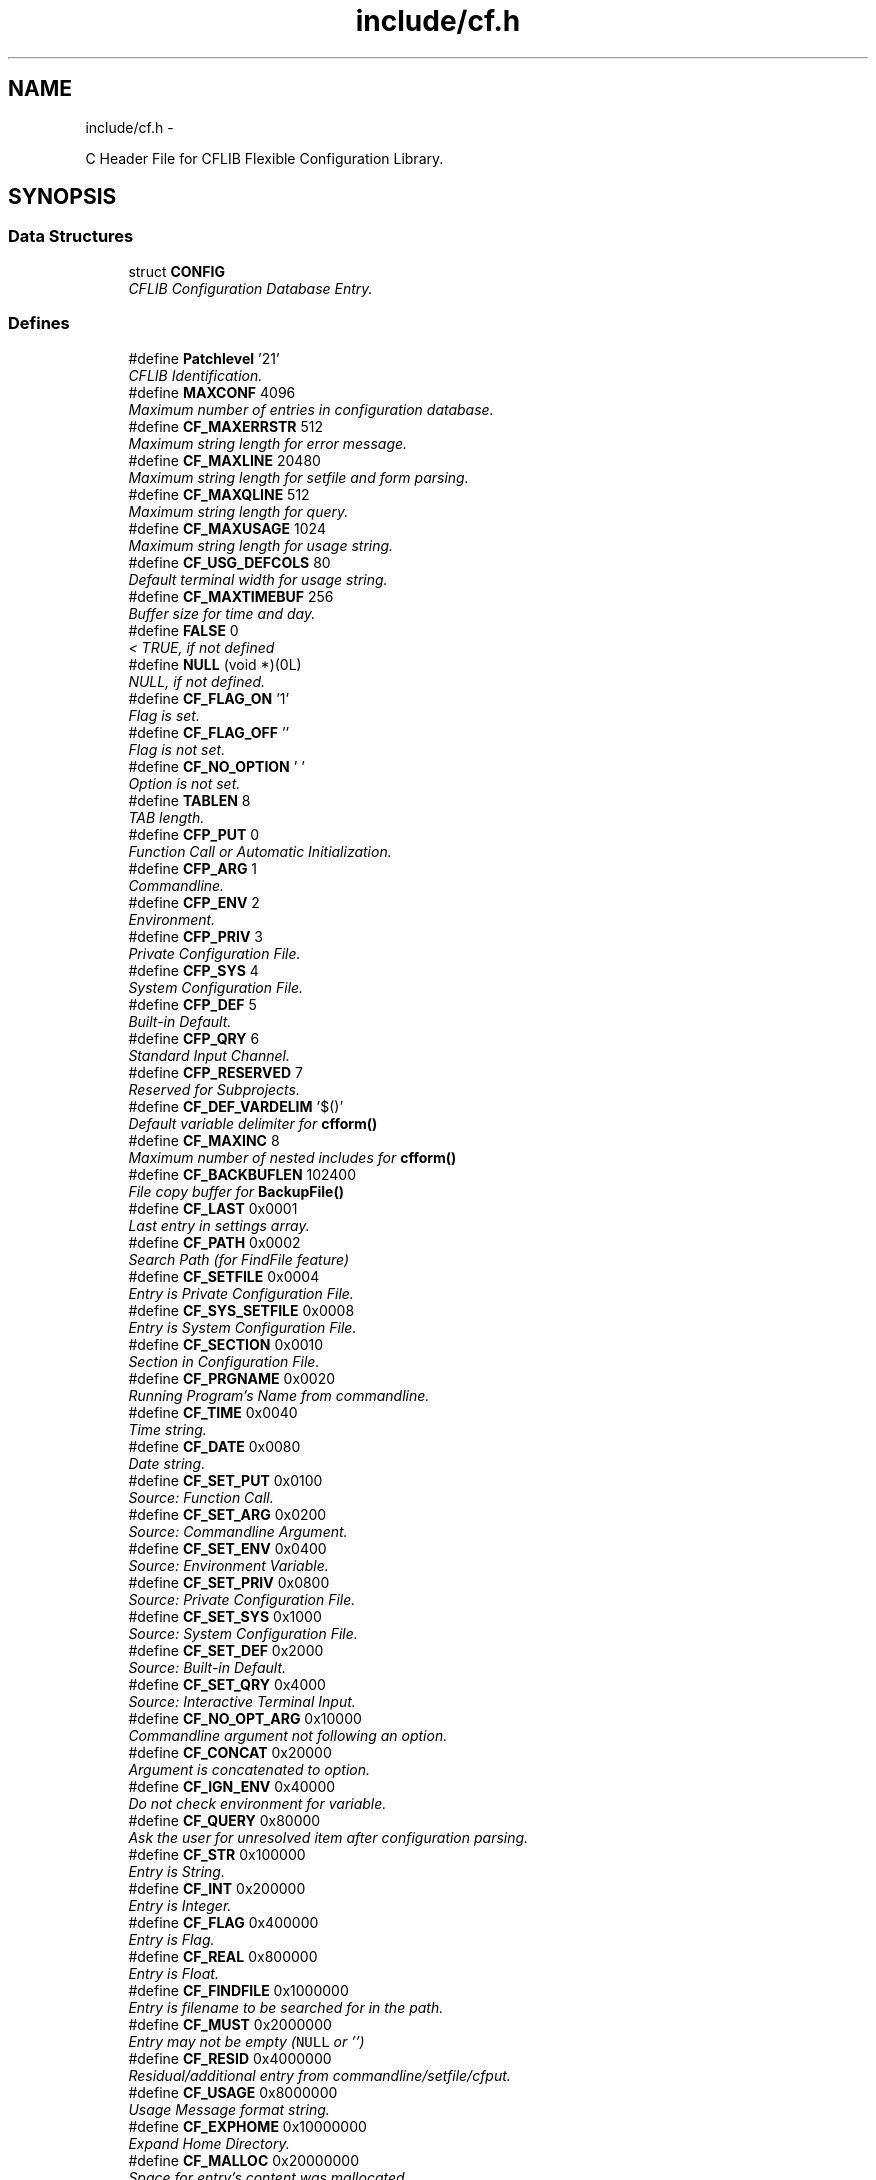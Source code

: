 .TH "include/cf.h" 3 "Wed Feb 27 2013" "Version Patchlevel 21" "CFLIB - Flexible Configuration Library" \" -*- nroff -*-
.ad l
.nh
.SH NAME
include/cf.h \- 
.PP
C Header File for CFLIB Flexible Configuration Library\&.  

.SH SYNOPSIS
.br
.PP
.SS "Data Structures"

.in +1c
.ti -1c
.RI "struct \fBCONFIG\fP"
.br
.RI "\fICFLIB Configuration Database Entry\&. \fP"
.in -1c
.SS "Defines"

.in +1c
.ti -1c
.RI "#define \fBPatchlevel\fP   '21'"
.br
.RI "\fICFLIB Identification\&. \fP"
.ti -1c
.RI "#define \fBMAXCONF\fP   4096"
.br
.RI "\fIMaximum number of entries in configuration database\&. \fP"
.ti -1c
.RI "#define \fBCF_MAXERRSTR\fP   512"
.br
.RI "\fIMaximum string length for error message\&. \fP"
.ti -1c
.RI "#define \fBCF_MAXLINE\fP   20480"
.br
.RI "\fIMaximum string length for setfile and form parsing\&. \fP"
.ti -1c
.RI "#define \fBCF_MAXQLINE\fP   512"
.br
.RI "\fIMaximum string length for query\&. \fP"
.ti -1c
.RI "#define \fBCF_MAXUSAGE\fP   1024"
.br
.RI "\fIMaximum string length for usage string\&. \fP"
.ti -1c
.RI "#define \fBCF_USG_DEFCOLS\fP   80"
.br
.RI "\fIDefault terminal width for usage string\&. \fP"
.ti -1c
.RI "#define \fBCF_MAXTIMEBUF\fP   256"
.br
.RI "\fIBuffer size for time and day\&. \fP"
.ti -1c
.RI "#define \fBFALSE\fP   0"
.br
.RI "\fI< TRUE, if not defined \fP"
.ti -1c
.RI "#define \fBNULL\fP   (void *)(0L)"
.br
.RI "\fINULL, if not defined\&. \fP"
.ti -1c
.RI "#define \fBCF_FLAG_ON\fP   '\\1'"
.br
.RI "\fIFlag is set\&. \fP"
.ti -1c
.RI "#define \fBCF_FLAG_OFF\fP   ''"
.br
.RI "\fIFlag is not set\&. \fP"
.ti -1c
.RI "#define \fBCF_NO_OPTION\fP   ' '"
.br
.RI "\fIOption is not set\&. \fP"
.ti -1c
.RI "#define \fBTABLEN\fP   8"
.br
.RI "\fITAB length\&. \fP"
.ti -1c
.RI "#define \fBCFP_PUT\fP   0"
.br
.RI "\fIFunction Call or Automatic Initialization\&. \fP"
.ti -1c
.RI "#define \fBCFP_ARG\fP   1"
.br
.RI "\fICommandline\&. \fP"
.ti -1c
.RI "#define \fBCFP_ENV\fP   2"
.br
.RI "\fIEnvironment\&. \fP"
.ti -1c
.RI "#define \fBCFP_PRIV\fP   3"
.br
.RI "\fIPrivate Configuration File\&. \fP"
.ti -1c
.RI "#define \fBCFP_SYS\fP   4"
.br
.RI "\fISystem Configuration File\&. \fP"
.ti -1c
.RI "#define \fBCFP_DEF\fP   5"
.br
.RI "\fIBuilt-in Default\&. \fP"
.ti -1c
.RI "#define \fBCFP_QRY\fP   6"
.br
.RI "\fIStandard Input Channel\&. \fP"
.ti -1c
.RI "#define \fBCFP_RESERVED\fP   7"
.br
.RI "\fIReserved for Subprojects\&. \fP"
.ti -1c
.RI "#define \fBCF_DEF_VARDELIM\fP   '$()'"
.br
.RI "\fIDefault variable delimiter for \fBcfform()\fP \fP"
.ti -1c
.RI "#define \fBCF_MAXINC\fP   8"
.br
.RI "\fIMaximum number of nested includes for \fBcfform()\fP \fP"
.ti -1c
.RI "#define \fBCF_BACKBUFLEN\fP   102400"
.br
.RI "\fIFile copy buffer for \fBBackupFile()\fP \fP"
.ti -1c
.RI "#define \fBCF_LAST\fP   0x0001"
.br
.RI "\fILast entry in settings array\&. \fP"
.ti -1c
.RI "#define \fBCF_PATH\fP   0x0002"
.br
.RI "\fISearch Path (for FindFile feature) \fP"
.ti -1c
.RI "#define \fBCF_SETFILE\fP   0x0004"
.br
.RI "\fIEntry is Private Configuration File\&. \fP"
.ti -1c
.RI "#define \fBCF_SYS_SETFILE\fP   0x0008"
.br
.RI "\fIEntry is System Configuration File\&. \fP"
.ti -1c
.RI "#define \fBCF_SECTION\fP   0x0010"
.br
.RI "\fISection in Configuration File\&. \fP"
.ti -1c
.RI "#define \fBCF_PRGNAME\fP   0x0020"
.br
.RI "\fIRunning Program's Name from commandline\&. \fP"
.ti -1c
.RI "#define \fBCF_TIME\fP   0x0040"
.br
.RI "\fITime string\&. \fP"
.ti -1c
.RI "#define \fBCF_DATE\fP   0x0080"
.br
.RI "\fIDate string\&. \fP"
.ti -1c
.RI "#define \fBCF_SET_PUT\fP   0x0100"
.br
.RI "\fISource: Function Call\&. \fP"
.ti -1c
.RI "#define \fBCF_SET_ARG\fP   0x0200"
.br
.RI "\fISource: Commandline Argument\&. \fP"
.ti -1c
.RI "#define \fBCF_SET_ENV\fP   0x0400"
.br
.RI "\fISource: Environment Variable\&. \fP"
.ti -1c
.RI "#define \fBCF_SET_PRIV\fP   0x0800"
.br
.RI "\fISource: Private Configuration File\&. \fP"
.ti -1c
.RI "#define \fBCF_SET_SYS\fP   0x1000"
.br
.RI "\fISource: System Configuration File\&. \fP"
.ti -1c
.RI "#define \fBCF_SET_DEF\fP   0x2000"
.br
.RI "\fISource: Built-in Default\&. \fP"
.ti -1c
.RI "#define \fBCF_SET_QRY\fP   0x4000"
.br
.RI "\fISource: Interactive Terminal Input\&. \fP"
.ti -1c
.RI "#define \fBCF_NO_OPT_ARG\fP   0x10000"
.br
.RI "\fICommandline argument not following an option\&. \fP"
.ti -1c
.RI "#define \fBCF_CONCAT\fP   0x20000"
.br
.RI "\fIArgument is concatenated to option\&. \fP"
.ti -1c
.RI "#define \fBCF_IGN_ENV\fP   0x40000"
.br
.RI "\fIDo not check environment for variable\&. \fP"
.ti -1c
.RI "#define \fBCF_QUERY\fP   0x80000"
.br
.RI "\fIAsk the user for unresolved item after configuration parsing\&. \fP"
.ti -1c
.RI "#define \fBCF_STR\fP   0x100000"
.br
.RI "\fIEntry is String\&. \fP"
.ti -1c
.RI "#define \fBCF_INT\fP   0x200000"
.br
.RI "\fIEntry is Integer\&. \fP"
.ti -1c
.RI "#define \fBCF_FLAG\fP   0x400000"
.br
.RI "\fIEntry is Flag\&. \fP"
.ti -1c
.RI "#define \fBCF_REAL\fP   0x800000"
.br
.RI "\fIEntry is Float\&. \fP"
.ti -1c
.RI "#define \fBCF_FINDFILE\fP   0x1000000"
.br
.RI "\fIEntry is filename to be searched for in the path\&. \fP"
.ti -1c
.RI "#define \fBCF_MUST\fP   0x2000000"
.br
.RI "\fIEntry may not be empty (\fCNULL\fP or '') \fP"
.ti -1c
.RI "#define \fBCF_RESID\fP   0x4000000"
.br
.RI "\fIResidual/additional entry from commandline/setfile/cfput\&. \fP"
.ti -1c
.RI "#define \fBCF_USAGE\fP   0x8000000"
.br
.RI "\fIUsage Message format string\&. \fP"
.ti -1c
.RI "#define \fBCF_EXPHOME\fP   0x10000000"
.br
.RI "\fIExpand Home Directory\&. \fP"
.ti -1c
.RI "#define \fBCF_MALLOC\fP   0x20000000"
.br
.RI "\fISpace for entry's content was mallocated\&. \fP"
.ti -1c
.RI "#define \fBCF_FORCED\fP   0x40000000"
.br
.RI "\fISetting has been forced (already) \fP"
.ti -1c
.RI "#define \fBCF_NOSAVE\fP   0x80000000"
.br
.RI "\fIDon't include in savefile / mark entry\&. \fP"
.ti -1c
.RI "#define \fBCF_SRC\fP   (\fBCF_INT\fP|\fBCF_FLAG\fP)"
.br
.RI "\fIType for source/origin inquiry\&. \fP"
.ti -1c
.RI "#define \fBCF_FLGINQ\fP   (\fBCF_STR\fP|\fBCF_FLAG\fP)"
.br
.RI "\fIType for options mask inquiry\&. \fP"
.ti -1c
.RI "#define \fBCF_DOUBLE\fP   (\fBCF_REAL\fP|\fBCF_FLAG\fP)"
.br
.RI "\fIType for double inquiry\&. \fP"
.ti -1c
.RI "#define \fBCF_TD\fP   (\fBCF_DATE\fP|\fBCF_TIME\fP)"
.br
.RI "\fIDate or Time entry\&. \fP"
.ti -1c
.RI "#define \fBCFE_INIT\fP   0"
.br
.RI "\fIINITialize error input\&. \fP"
.ti -1c
.RI "#define \fBCFE_OK\fP   0"
.br
.RI "\fINo error / everything OKay\&. \fP"
.ti -1c
.RI "#define \fBCFE_NEP\fP   1"
.br
.RI "\fINew Entry successfully Put into DB\&. \fP"
.ti -1c
.RI "#define \fBCFE_EXIT\fP   1"
.br
.RI "\fIFinish error input\&. \fP"
.ti -1c
.RI "#define \fBCFE_ORA\fP   20"
.br
.RI "\fIOption Requires an Argument\&. \fP"
.ti -1c
.RI "#define \fBCFE_UKO\fP   25"
.br
.RI "\fIUnKnown Option\&. \fP"
.ti -1c
.RI "#define \fBCFE_FNF\fP   30"
.br
.RI "\fIFile Not Found, read access error\&. \fP"
.ti -1c
.RI "#define \fBCFE_NSE\fP   40"
.br
.RI "\fINo Section specifier End found, missing ']'\&. \fP"
.ti -1c
.RI "#define \fBCFE_NSC\fP   50"
.br
.RI "\fINo private Setfile Configured\&. \fP"
.ti -1c
.RI "#define \fBCFE_WAE\fP   60"
.br
.RI "\fIWrite Access Error\&. \fP"
.ti -1c
.RI "#define \fBCFE_IFP\fP   61"
.br
.RI "\fIInvalid Filename entry for Private setfile\&. \fP"
.ti -1c
.RI "#define \fBCFE_EWN\fP   70"
.br
.RI "\fIEntry Without Name\&. \fP"
.ti -1c
.RI "#define \fBCFE_ICF\fP   80"
.br
.RI "\fIInvalid Combination of Flags\&. \fP"
.ti -1c
.RI "#define \fBCFE_EWC\fP   90"
.br
.RI "\fIEntry Without Content\&. \fP"
.ti -1c
.RI "#define \fBCFE_UOS\fP   100"
.br
.RI "\fIUnlikely Option Specifier\&. \fP"
.ti -1c
.RI "#define \fBCFE_IFC\fP   110"
.br
.RI "\fIInvalid Flag Combination\&. \fP"
.ti -1c
.RI "#define \fBCFE_NLE\fP   120"
.br
.RI "\fINo Last Entry flag found\&. \fP"
.ti -1c
.RI "#define \fBCFE_TIN\fP   130"
.br
.RI "\fIError reTurn from stdIN query\&. \fP"
.ti -1c
.RI "#define \fBCFE_EFE\fP   140"
.br
.RI "\fIEmpty string in content for Filename Entry\&. \fP"
.ti -1c
.RI "#define \fBCFE_USG\fP   200"
.br
.RI "\fIEntries missing: USaGge advice\&. \fP"
.ti -1c
.RI "#define \fBCFE_URI\fP   210"
.br
.RI "\fIUnResolved Item (CF_MUST was set!) \fP"
.ti -1c
.RI "#define \fBCFE_FBF\fP   -500"
.br
.RI "\fIFile Backup Failed\&. \fP"
.ti -1c
.RI "#define \fBCFE_BMF\fP   -510"
.br
.RI "\fIBackup: Memory allocation Failed\&. \fP"
.ti -1c
.RI "#define \fBCFE_BOF\fP   520"
.br
.RI "\fIBackup: Open source file Failed\&. \fP"
.ti -1c
.RI "#define \fBCFE_BBF\fP   530"
.br
.RI "\fIBackup: open target Backup file Failed\&. \fP"
.ti -1c
.RI "#define \fBCFE_BRF\fP   540"
.br
.RI "\fIBackup: Rename Failed\&. \fP"
.ti -1c
.RI "#define \fBCFE_BWF\fP   550"
.br
.RI "\fIBackup: Write Failed\&. \fP"
.ti -1c
.RI "#define \fBCFE_NCA\fP   -10"
.br
.RI "\fINo Configuration database Available\&. \fP"
.ti -1c
.RI "#define \fBCFE_NEA\fP   -20"
.br
.RI "\fINo Entry with that name Available\&. \fP"
.ti -1c
.RI "#define \fBCFE_NSS\fP   -30"
.br
.RI "\fINo Source/origin is Set\&. \fP"
.ti -1c
.RI "#define \fBCFE_ECP\fP   -40"
.br
.RI "\fIEntry's Content is a NULL Pointer\&. \fP"
.ti -1c
.RI "#define \fBCFE_MEF\fP   -100"
.br
.RI "\fIMemory allocation in Error routine Failed\&. \fP"
.ti -1c
.RI "#define \fBCFE_MCF\fP   -200"
.br
.RI "\fIMemory allocation for Configuration Failed\&. \fP"
.ti -1c
.RI "#define \fBCFE_INF\fP   -9999"
.br
.RI "\fIInteger iNquiry Failed (?!) \fP"
.ti -1c
.RI "#define \fBCFE_RNF\fP   -999\&.999"
.br
.RI "\fIReal/float iNquiry Failed (?!) \fP"
.ti -1c
.RI "#define \fBCFS_NOT\fP   0"
.br
.RI "\fIError Response Modes for \fBcfstart()\fP \fP"
.ti -1c
.RI "#define \fBCFS_ALL\fP   1"
.br
.RI "\fIStart Mode: All error messages\&. \fP"
.ti -1c
.RI "#define \fBCFS_NEG\fP   2"
.br
.RI "\fIStart Mode: Only severe errors\&. \fP"
.ti -1c
.RI "#define \fBCFS_USG\fP   3"
.br
.RI "\fIStart Mode: Usage message if error was negative, error output like \fBCFS_NEG\fP\&. \fP"
.ti -1c
.RI "#define \fBCFS_DEBUG\fP   4"
.br
.RI "\fIStart Mode: Output like \fBCFS_USG\fP plus raw dump of configuration\&. \fP"
.ti -1c
.RI "#define \fBCFD_CFDUMP\fP   0"
.br
.RI "\fIDump Mask Minimal\&. \fP"
.ti -1c
.RI "#define \fBCFD_LIBHEAD\fP   1"
.br
.RI "\fIDump option CFLIB header\&. \fP"
.ti -1c
.RI "#define \fBCFD_COLHEAD\fP   2"
.br
.RI "\fIDump option Column headers\&. \fP"
.ti -1c
.RI "#define \fBCFD_SRCFLAGS\fP   4"
.br
.RI "\fIDump option Source flag description\&. \fP"
.ti -1c
.RI "#define \fBCFD_FLAGS\fP   8"
.br
.RI "\fIDump option All Flags description\&. \fP"
.ti -1c
.RI "#define \fBCFD_DEFAULT\fP   \fBCFD_COLHEAD\fP|\fBCFD_SRCFLAGS\fP"
.br
.RI "\fIDump Mask Default\&. \fP"
.ti -1c
.RI "#define \fBcfget\fP(a)   \fBcfgetent\fP(a,0)"
.br
.RI "\fIGet value (content) of named entry\&. \fP"
.ti -1c
.RI "#define \fBcfgetstr\fP(a)   ((char *)\fBcfgetent\fP(a,\fBCF_STR\fP))"
.br
.RI "\fIInquire CFLIB DB for String in content of named entry\&. \fP"
.ti -1c
.RI "#define \fBcfgetnum\fP(a)   (*(int *)\fBcfgetent\fP(a,\fBCF_INT\fP))"
.br
.RI "\fIInquire CFLIB DB for Integer value in content of named entry\&. \fP"
.ti -1c
.RI "#define \fBcfgetreal\fP(a)   (*(float *)\fBcfgetent\fP(a,\fBCF_REAL\fP))"
.br
.RI "\fIInquire CFLIB DB for Float (Real) value in content of named entry\&. \fP"
.ti -1c
.RI "#define \fBcfgetdouble\fP(a)   (*(double *)\fBcfgetent\fP(a,\fBCF_DOUBLE\fP))"
.br
.RI "\fIInquire CFLIB DB for Double value in content of named entry\&. \fP"
.ti -1c
.RI "#define \fBcfgetflag\fP(a)   (*(int *)\fBcfgetent\fP(a,\fBCF_FLAG\fP))"
.br
.RI "\fIInquire CFLIB DB for Flag value in content of named entry\&. \fP"
.ti -1c
.RI "#define \fBcfflaginq\fP(a, b)   (*(int *)\fBcfgetent\fP(a,\fBCF_FLGINQ\fP|(31&b)))"
.br
.RI "\fIInquire CFLIB DB for Bit set in entry's Special Options Flag \fBCONFIG::flag\fP\&. \fP"
.ti -1c
.RI "#define \fBcfgetsrc\fP(a)   (*(int *)\fBcfgetent\fP(a,\fBCF_SRC\fP))"
.br
.RI "\fIInquire CFLIB DB for Source of named entry's content\&. \fP"
.ti -1c
.RI "#define \fBcfgetres\fP()   ((char *)\fBcfgetent\fP('',\fBCF_RESID\fP))"
.br
.RI "\fIGet next Residual Command Line Argument from CFLIB DB\&. \fP"
.ti -1c
.RI "#define \fBcfgetcpr\fP()   'CFLIB (c) 1994-2012 Stefan Habermehl'"
.br
.RI "\fIGet CFLIB Copyright Notice\&. \fP"
.ti -1c
.RI "#define \fBcfput\fP(a, b)   \fBcfputstr\fP(a,(char *)b)"
.br
.RI "\fIUpdate or Add a Parameter\&. \fP"
.ti -1c
.RI "#define \fBDelFlag\fP(a, b)   a&=(~b)"
.br
.RI "\fIDelete bits of Mask \fCb\fP from Mask \fCa\fP\&. \fP"
.ti -1c
.RI "#define \fBSetFlag\fP(a, b)   a|=b"
.br
.RI "\fISet bits of Mask \fCb\fP in Mask \fCa\fP\&. \fP"
.ti -1c
.RI "#define \fB__CF_H__\fP"
.br
.RI "\fIMarker: \fBcf\&.h\fP has been included\&. \fP"
.in -1c
.SS "Typedefs"

.in +1c
.ti -1c
.RI "typedef unsigned long \fBCFFLAGTYP\fP"
.br
.RI "\fISpecial Options Mask Type\&. \fP"
.in -1c
.SS "Functions"

.in +1c
.ti -1c
.RI "int \fBcfinit\fP (\fBCONFIG\fP *set, int argc, char **argv)"
.br
.RI "\fI\fBcfinit()\fP Initialize Configuration Database \fP"
.ti -1c
.RI "void \fBcfexit\fP (void)"
.br
.RI "\fI\fBcfexit()\fP Free allocated memory and reset configuration database and error stack \fP"
.ti -1c
.RI "int \fBcfstart\fP (\fBCONFIG\fP *set, int ac, char **av, char *help, int mode)"
.br
.RI "\fI\fBcfstart()\fP Start Configuration Database (with error reporting and usage message) \fP"
.ti -1c
.RI "void * \fBcfgetent\fP (char *name, \fBCFFLAGTYP\fP typ)"
.br
.RI "\fI\fBcfgetent()\fP Inquire configuration database for content of entry name \fP"
.ti -1c
.RI "int \fBcfgetvers\fP (void)"
.br
.RI "\fI\fBcfgetvers()\fP Get Library Version/Patchlevel \fP"
.ti -1c
.RI "char * \fBcfgetsubvers\fP (void)"
.br
.RI "\fI\fBcfgetsubvers()\fP Get Library Subversion Details \fP"
.ti -1c
.RI "char * \fBcfgetusg\fP (void)"
.br
.RI "\fI\fBcfgetusg()\fP Get Usage Message for (Terminal) Output \fP"
.ti -1c
.RI "int \fBcfgeterr\fP (char *string, size_t len)"
.br
.RI "\fI\fBcfgeterr()\fP Error Code and Message Inquiry Function \fP"
.ti -1c
.RI "int \fBcfputerr\fP (int ecode, char *string,\&.\&.\&.)"
.br
.RI "\fI\fBcfputerr()\fP Init, exit or append to Error List \fP"
.ti -1c
.RI "void \fBcfclearerr\fP (void)"
.br
.RI "\fI\fBcfclearerr()\fP Free all entries in error list \fP"
.ti -1c
.RI "int \fBcfreverr\fP (void)"
.br
.RI "\fI\fBcfreverr()\fP Revert order of entries in error list from last->first to first->last \fP"
.ti -1c
.RI "char * \fBcfhomexp\fP (char *name)"
.br
.RI "\fI\fBcfhomexp()\fP Expand \fC~\fP or \fC~user\fP in parameter content \fP"
.ti -1c
.RI "int \fBcfdinichk\fP (\fBCONFIG\fP *set)"
.br
.RI "\fI\fBcfdinichk()\fP Debugging Function (\fBexperimental\fP) \fP"
.ti -1c
.RI "int \fBcfdump\fP (FILE *fout)"
.br
.RI "\fI\fBcfdump()\fP Dump CFLIB DB content to \fCfout\fP \fP"
.ti -1c
.RI "int \fBcfnosave\fP (char *name, const char *onoff)"
.br
.RI "\fI\fBcfnosave()\fP Alter or query the \fBCF_NOSAVE\fP Flag of Parameter \fIname\fP \fP"
.ti -1c
.RI "int \fBcfputstr\fP (char *name, char *content)"
.br
.RI "\fI\fBcfputstr()\fP Update or Add Parameter \fIname\fP with string \fIcontent\fP \fP"
.ti -1c
.RI "int \fBcfputtime\fP (\fBCFFLAGTYP\fP td)"
.br
.RI "\fI\fBcfputtime()\fP Set all Time and/or Date entries in CFLIB DB to \fInow\fP or \fItoday\fP \fP"
.ti -1c
.RI "int \fBcfsave\fP (char *fname, const char *savemode)"
.br
.RI "\fI\fBcfsave()\fP Write configuration data to a Configuration File or \fCstdout\fP \fP"
.ti -1c
.RI "int \fBBackupFile\fP (const char *file, char *modus)"
.br
.RI "\fI\fBBackupFile()\fP Copy or Rename File \fC'file'\fP to Backup File \fC'file~'\fP or \fC'file\&.bak'\fP \fP"
.ti -1c
.RI "int \fBcfform\fP (char *infile, char *outfile, char *vardelim, int mode)"
.br
.RI "\fI\fBcfform()\fP Process a Template from file or \fCstdin\fP and write generated Report to File or \fCstdout\fP \fP"
.ti -1c
.RI "void \fBRemoveCR\fP (char *string)"
.br
.RI "\fIStrip Carriage Return at end of string (after fgets) by introducing zero byte at CR position\&. \fP"
.ti -1c
.RI "void \fBRemoveTrailSpace\fP (char *string)"
.br
.RI "\fIStrip whitespaces at end of string by introducing zero byte after last non-whitespace character\&. \fP"
.ti -1c
.RI "char * \fBEatWhiteSpace\fP (char *string)"
.br
.RI "\fI\fBEatWhiteSpace()\fP Set pointer to next non-whitespace-character in string\&. \fP"
.ti -1c
.RI "int \fBIsATerminal\fP (FILE *fp)"
.br
.RI "\fI\fBIsATerminal()\fP Test whether stream is a terminal \fP"
.ti -1c
.RI "char * \fBFindFile\fP (const char *fname, const char *fpath, const char *const *fext)"
.br
.RI "\fI\fBFindFile()\fP Find a File in Path trying Extensions \fP"
.in -1c
.SH "Detailed Description"
.PP 
C Header File for CFLIB Flexible Configuration Library\&. 

Public Functions and Definitions
.PP
\fBNote:\fP
.RS 4
Include this file in the source code and link with the library executable, usually referring to \fIlibcf\&.a\fP by calling \fC'(g)cc -lcf \&.\&.\&.'\fP 
.RE
.PP
\fBVersion:\fP
.RS 4
SVN: $Id: \fBcf\&.h\fP 67 2013-02-27 11:24:49Z stefan_x $ 
.RE
.PP
\fBAuthor:\fP
.RS 4
Stefan Habermehl stefan.habermehl@mcff.de 
.RE
.PP
\fBCopyright:\fP
.RS 4
(c) 1994,1995,1996,1997,1998,2006,2007,2008,2009,2013 Stefan Habermehl 
.RE
.PP
\fBLicense:\fP
.RS 4
http://www.gnu.org/licenses GNU Lesser General Public License version 3\&.0 (LGPLv3) 
.RE
.PP

.SH "Author"
.PP 
Generated automatically by Doxygen for CFLIB - Flexible Configuration Library from the source code\&.
